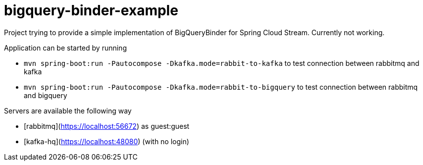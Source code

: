 # bigquery-binder-example

Project trying to provide a simple implementation of BigQueryBinder for Spring Cloud Stream.
Currently not working.

Application can be started by running

* `mvn spring-boot:run -Pautocompose -Dkafka.mode=rabbit-to-kafka` to test connection between rabbitmq and kafka
* `mvn spring-boot:run -Pautocompose -Dkafka.mode=rabbit-to-bigquery` to test connection between rabbitmq and bigquery

Servers are available the following way

* [rabbitmq](https://localhost:56672) as guest:guest
* [kafka-hq](https://localhost:48080) (with no login)
